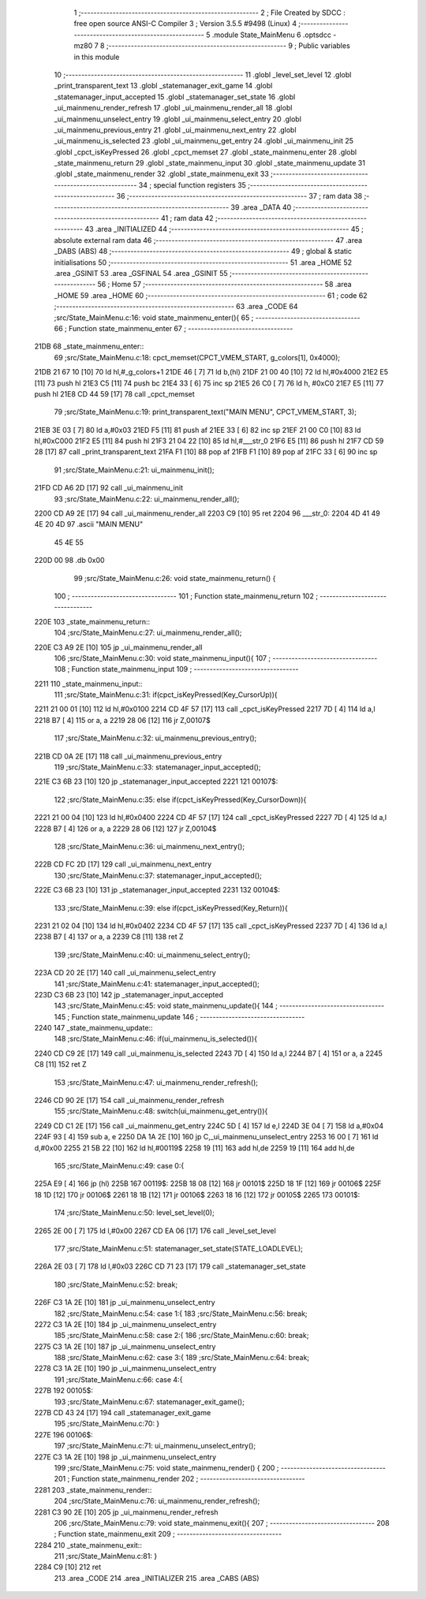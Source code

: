                               1 ;--------------------------------------------------------
                              2 ; File Created by SDCC : free open source ANSI-C Compiler
                              3 ; Version 3.5.5 #9498 (Linux)
                              4 ;--------------------------------------------------------
                              5 	.module State_MainMenu
                              6 	.optsdcc -mz80
                              7 	
                              8 ;--------------------------------------------------------
                              9 ; Public variables in this module
                             10 ;--------------------------------------------------------
                             11 	.globl _level_set_level
                             12 	.globl _print_transparent_text
                             13 	.globl _statemanager_exit_game
                             14 	.globl _statemanager_input_accepted
                             15 	.globl _statemanager_set_state
                             16 	.globl _ui_mainmenu_render_refresh
                             17 	.globl _ui_mainmenu_render_all
                             18 	.globl _ui_mainmenu_unselect_entry
                             19 	.globl _ui_mainmenu_select_entry
                             20 	.globl _ui_mainmenu_previous_entry
                             21 	.globl _ui_mainmenu_next_entry
                             22 	.globl _ui_mainmenu_is_selected
                             23 	.globl _ui_mainmenu_get_entry
                             24 	.globl _ui_mainmenu_init
                             25 	.globl _cpct_isKeyPressed
                             26 	.globl _cpct_memset
                             27 	.globl _state_mainmenu_enter
                             28 	.globl _state_mainmenu_return
                             29 	.globl _state_mainmenu_input
                             30 	.globl _state_mainmenu_update
                             31 	.globl _state_mainmenu_render
                             32 	.globl _state_mainmenu_exit
                             33 ;--------------------------------------------------------
                             34 ; special function registers
                             35 ;--------------------------------------------------------
                             36 ;--------------------------------------------------------
                             37 ; ram data
                             38 ;--------------------------------------------------------
                             39 	.area _DATA
                             40 ;--------------------------------------------------------
                             41 ; ram data
                             42 ;--------------------------------------------------------
                             43 	.area _INITIALIZED
                             44 ;--------------------------------------------------------
                             45 ; absolute external ram data
                             46 ;--------------------------------------------------------
                             47 	.area _DABS (ABS)
                             48 ;--------------------------------------------------------
                             49 ; global & static initialisations
                             50 ;--------------------------------------------------------
                             51 	.area _HOME
                             52 	.area _GSINIT
                             53 	.area _GSFINAL
                             54 	.area _GSINIT
                             55 ;--------------------------------------------------------
                             56 ; Home
                             57 ;--------------------------------------------------------
                             58 	.area _HOME
                             59 	.area _HOME
                             60 ;--------------------------------------------------------
                             61 ; code
                             62 ;--------------------------------------------------------
                             63 	.area _CODE
                             64 ;src/State_MainMenu.c:16: void state_mainmenu_enter(){
                             65 ;	---------------------------------
                             66 ; Function state_mainmenu_enter
                             67 ; ---------------------------------
   21DB                      68 _state_mainmenu_enter::
                             69 ;src/State_MainMenu.c:18: cpct_memset(CPCT_VMEM_START, g_colors[1], 0x4000);
   21DB 21 67 10      [10]   70 	ld	hl,#_g_colors+1
   21DE 46            [ 7]   71 	ld	b,(hl)
   21DF 21 00 40      [10]   72 	ld	hl,#0x4000
   21E2 E5            [11]   73 	push	hl
   21E3 C5            [11]   74 	push	bc
   21E4 33            [ 6]   75 	inc	sp
   21E5 26 C0         [ 7]   76 	ld	h, #0xC0
   21E7 E5            [11]   77 	push	hl
   21E8 CD 44 59      [17]   78 	call	_cpct_memset
                             79 ;src/State_MainMenu.c:19: print_transparent_text("MAIN MENU", CPCT_VMEM_START, 3);
   21EB 3E 03         [ 7]   80 	ld	a,#0x03
   21ED F5            [11]   81 	push	af
   21EE 33            [ 6]   82 	inc	sp
   21EF 21 00 C0      [10]   83 	ld	hl,#0xC000
   21F2 E5            [11]   84 	push	hl
   21F3 21 04 22      [10]   85 	ld	hl,#___str_0
   21F6 E5            [11]   86 	push	hl
   21F7 CD 59 28      [17]   87 	call	_print_transparent_text
   21FA F1            [10]   88 	pop	af
   21FB F1            [10]   89 	pop	af
   21FC 33            [ 6]   90 	inc	sp
                             91 ;src/State_MainMenu.c:21: ui_mainmenu_init();
   21FD CD A6 2D      [17]   92 	call	_ui_mainmenu_init
                             93 ;src/State_MainMenu.c:22: ui_mainmenu_render_all();
   2200 CD A9 2E      [17]   94 	call	_ui_mainmenu_render_all
   2203 C9            [10]   95 	ret
   2204                      96 ___str_0:
   2204 4D 41 49 4E 20 4D    97 	.ascii "MAIN MENU"
        45 4E 55
   220D 00                   98 	.db 0x00
                             99 ;src/State_MainMenu.c:26: void state_mainmenu_return() {
                            100 ;	---------------------------------
                            101 ; Function state_mainmenu_return
                            102 ; ---------------------------------
   220E                     103 _state_mainmenu_return::
                            104 ;src/State_MainMenu.c:27: ui_mainmenu_render_all();
   220E C3 A9 2E      [10]  105 	jp  _ui_mainmenu_render_all
                            106 ;src/State_MainMenu.c:30: void state_mainmenu_input(){
                            107 ;	---------------------------------
                            108 ; Function state_mainmenu_input
                            109 ; ---------------------------------
   2211                     110 _state_mainmenu_input::
                            111 ;src/State_MainMenu.c:31: if(cpct_isKeyPressed(Key_CursorUp)){
   2211 21 00 01      [10]  112 	ld	hl,#0x0100
   2214 CD 4F 57      [17]  113 	call	_cpct_isKeyPressed
   2217 7D            [ 4]  114 	ld	a,l
   2218 B7            [ 4]  115 	or	a, a
   2219 28 06         [12]  116 	jr	Z,00107$
                            117 ;src/State_MainMenu.c:32: ui_mainmenu_previous_entry();
   221B CD 0A 2E      [17]  118 	call	_ui_mainmenu_previous_entry
                            119 ;src/State_MainMenu.c:33: statemanager_input_accepted();
   221E C3 6B 23      [10]  120 	jp  _statemanager_input_accepted
   2221                     121 00107$:
                            122 ;src/State_MainMenu.c:35: else if(cpct_isKeyPressed(Key_CursorDown)){
   2221 21 00 04      [10]  123 	ld	hl,#0x0400
   2224 CD 4F 57      [17]  124 	call	_cpct_isKeyPressed
   2227 7D            [ 4]  125 	ld	a,l
   2228 B7            [ 4]  126 	or	a, a
   2229 28 06         [12]  127 	jr	Z,00104$
                            128 ;src/State_MainMenu.c:36: ui_mainmenu_next_entry();
   222B CD FC 2D      [17]  129 	call	_ui_mainmenu_next_entry
                            130 ;src/State_MainMenu.c:37: statemanager_input_accepted();
   222E C3 6B 23      [10]  131 	jp  _statemanager_input_accepted
   2231                     132 00104$:
                            133 ;src/State_MainMenu.c:39: else if(cpct_isKeyPressed(Key_Return)){
   2231 21 02 04      [10]  134 	ld	hl,#0x0402
   2234 CD 4F 57      [17]  135 	call	_cpct_isKeyPressed
   2237 7D            [ 4]  136 	ld	a,l
   2238 B7            [ 4]  137 	or	a, a
   2239 C8            [11]  138 	ret	Z
                            139 ;src/State_MainMenu.c:40: ui_mainmenu_select_entry();
   223A CD 20 2E      [17]  140 	call	_ui_mainmenu_select_entry
                            141 ;src/State_MainMenu.c:41: statemanager_input_accepted();
   223D C3 6B 23      [10]  142 	jp  _statemanager_input_accepted
                            143 ;src/State_MainMenu.c:45: void state_mainmenu_update(){
                            144 ;	---------------------------------
                            145 ; Function state_mainmenu_update
                            146 ; ---------------------------------
   2240                     147 _state_mainmenu_update::
                            148 ;src/State_MainMenu.c:46: if(ui_mainmenu_is_selected()){
   2240 CD C9 2E      [17]  149 	call	_ui_mainmenu_is_selected
   2243 7D            [ 4]  150 	ld	a,l
   2244 B7            [ 4]  151 	or	a, a
   2245 C8            [11]  152 	ret	Z
                            153 ;src/State_MainMenu.c:47: ui_mainmenu_render_refresh();
   2246 CD 90 2E      [17]  154 	call	_ui_mainmenu_render_refresh
                            155 ;src/State_MainMenu.c:48: switch(ui_mainmenu_get_entry()){
   2249 CD C1 2E      [17]  156 	call	_ui_mainmenu_get_entry
   224C 5D            [ 4]  157 	ld	e,l
   224D 3E 04         [ 7]  158 	ld	a,#0x04
   224F 93            [ 4]  159 	sub	a, e
   2250 DA 1A 2E      [10]  160 	jp	C,_ui_mainmenu_unselect_entry
   2253 16 00         [ 7]  161 	ld	d,#0x00
   2255 21 5B 22      [10]  162 	ld	hl,#00119$
   2258 19            [11]  163 	add	hl,de
   2259 19            [11]  164 	add	hl,de
                            165 ;src/State_MainMenu.c:49: case 0:{
   225A E9            [ 4]  166 	jp	(hl)
   225B                     167 00119$:
   225B 18 08         [12]  168 	jr	00101$
   225D 18 1F         [12]  169 	jr	00106$
   225F 18 1D         [12]  170 	jr	00106$
   2261 18 1B         [12]  171 	jr	00106$
   2263 18 16         [12]  172 	jr	00105$
   2265                     173 00101$:
                            174 ;src/State_MainMenu.c:50: level_set_level(0);
   2265 2E 00         [ 7]  175 	ld	l,#0x00
   2267 CD EA 06      [17]  176 	call	_level_set_level
                            177 ;src/State_MainMenu.c:51: statemanager_set_state(STATE_LOADLEVEL);
   226A 2E 03         [ 7]  178 	ld	l,#0x03
   226C CD 71 23      [17]  179 	call	_statemanager_set_state
                            180 ;src/State_MainMenu.c:52: break;
   226F C3 1A 2E      [10]  181 	jp	_ui_mainmenu_unselect_entry
                            182 ;src/State_MainMenu.c:54: case 1:{
                            183 ;src/State_MainMenu.c:56: break;
   2272 C3 1A 2E      [10]  184 	jp	_ui_mainmenu_unselect_entry
                            185 ;src/State_MainMenu.c:58: case 2:{
                            186 ;src/State_MainMenu.c:60: break;
   2275 C3 1A 2E      [10]  187 	jp	_ui_mainmenu_unselect_entry
                            188 ;src/State_MainMenu.c:62: case 3:{
                            189 ;src/State_MainMenu.c:64: break;
   2278 C3 1A 2E      [10]  190 	jp	_ui_mainmenu_unselect_entry
                            191 ;src/State_MainMenu.c:66: case 4:{
   227B                     192 00105$:
                            193 ;src/State_MainMenu.c:67: statemanager_exit_game();
   227B CD 43 24      [17]  194 	call	_statemanager_exit_game
                            195 ;src/State_MainMenu.c:70: }
   227E                     196 00106$:
                            197 ;src/State_MainMenu.c:71: ui_mainmenu_unselect_entry();
   227E C3 1A 2E      [10]  198 	jp  _ui_mainmenu_unselect_entry
                            199 ;src/State_MainMenu.c:75: void state_mainmenu_render() {
                            200 ;	---------------------------------
                            201 ; Function state_mainmenu_render
                            202 ; ---------------------------------
   2281                     203 _state_mainmenu_render::
                            204 ;src/State_MainMenu.c:76: ui_mainmenu_render_refresh();
   2281 C3 90 2E      [10]  205 	jp  _ui_mainmenu_render_refresh
                            206 ;src/State_MainMenu.c:79: void state_mainmenu_exit(){
                            207 ;	---------------------------------
                            208 ; Function state_mainmenu_exit
                            209 ; ---------------------------------
   2284                     210 _state_mainmenu_exit::
                            211 ;src/State_MainMenu.c:81: }
   2284 C9            [10]  212 	ret
                            213 	.area _CODE
                            214 	.area _INITIALIZER
                            215 	.area _CABS (ABS)

